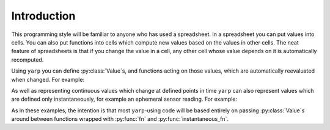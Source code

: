 .. module:: yarp

Introduction
============

This programming style will be familiar to anyone who has used a spreadsheet.
In a spreadsheet you can put values into cells. You can also put functions into
cells which compute new values based on the values in other cells. The neat
feature of spreadsheets is that if you change the value in a cell, any other
cell whose value depends on it is automatically recomputed.

Using ``yarp`` you can define :py:class:`Value`\ s, and functions acting on
those values, which are automatically reevaluated when changed. For example:

.. doctest::

    >>> from yarp import Value, fn
    
    >>> # Lets define two Values which for the moment will just be '1'
    >>> a = Value(1)
    >>> b = Value(1)
    
    >>> # Lets define a function 'add' which adds two numbers together. The
    >>> # @fn decorator automatically wraps 'add' so that it takes Value
    >>> # objects as arguments and returns a Value object. Your definition,
    >>> # however, is written just like you'd write any normal function:
    >>> # accepting and returning regular Python types in boring every-day
    >>> # ways.
    >>> @fn
    ... def add(a, b):
    ...     return a + b
    
    >>> # Calling 'add' on our 'a' and 'b' Value objects returns a new Value
    >>> # object with the result. Get the actual value using the 'value'
    >>> # property.
    >>> a_plus_b = add(a, b)
    >>> a_plus_b.value
    2
    
    >>> # Changing one of the input values will cause 'add' to automatically be
    >>> # reevaluated.
    >>> a.value = 5
    >>> a_plus_b.value
    6
    >>> b.value = 10
    >>> a_plus_b.value
    15
    
    >>> # Accessing attributes of a Value returns a Value-wrapped version of
    >>> # that attribute, e.g.
    >>> c = Value(complex(1, 2))
    >>> r = c.real
    >>> r.value
    1
    >>> i = c.imag
    >>> i.value
    2
    >>> c.value = complex(10, 100)
    >>> r.value
    10
    >>> i.value
    100
    
    >>> # You can also call (side-effect free) methods of Values to get a
    >>> # Value-wrapped version of the result which updates when the Value
    >>> # change:
    >>> c2 = c.conjugate()
    >>> c2.value
    (10-100j)
    >>> c.value = complex(123, 321)
    >>> c2.value
    (123-321j)

As well as representing continuous values which change at defined points in
time ``yarp`` can also represent values which are defined only instantaneously,
for example an ephemeral sensor reading. For example:

.. doctest::

    >>> from yarp import Value, instantaneous_fn
    
    >>> # Lets create an instantaneous value which occurs whenever a car drives
    >>> # past a speed check. At the moment of measurement, the value has the
    >>> # instantaneous value of the car's speed in MPH. For now, though, it
    >>> # has no value.
    >>> car_speed_mph = Value()
    
    >>> # We live in a civilised world so lets convert that into KM/H. This
    >>> # 'instantaneous_fn' decorator works just like the 'fn' one but returns
    >>> # instantaneous values.
    >>> @instantaneous_fn
    ... def mph_to_kph(mph):
    ...     return mph * 1.6
    
    >>> car_speed_kph = mph_to_kph(car_speed_mph)
    
    >>> # Lets setup a callback to print a car's speed whenever it is measured
    >>> def on_car_measured(speed_kph):
    ...     print("A car passed at {} KM/H".format(speed_kph))
    >>> car_speed_kph.on_value_changed(on_car_measured)
    <function ...>
    
    >>> # Now lets instantaneously set the value as if a car has just gone past
    >>> # and watch as our callback is called with the speed in KM/H
    >>> car_speed_mph.set_instantaneous_value(30)
    A car passed at 48.0 KM/H

As in these examples, the intention is that most ``yarp``-using code will be
based entirely on passing :py:class:`Value`\ s around between functions wrapped
with :py:func:`fn` and :py:func:`instantaneous_fn`.
